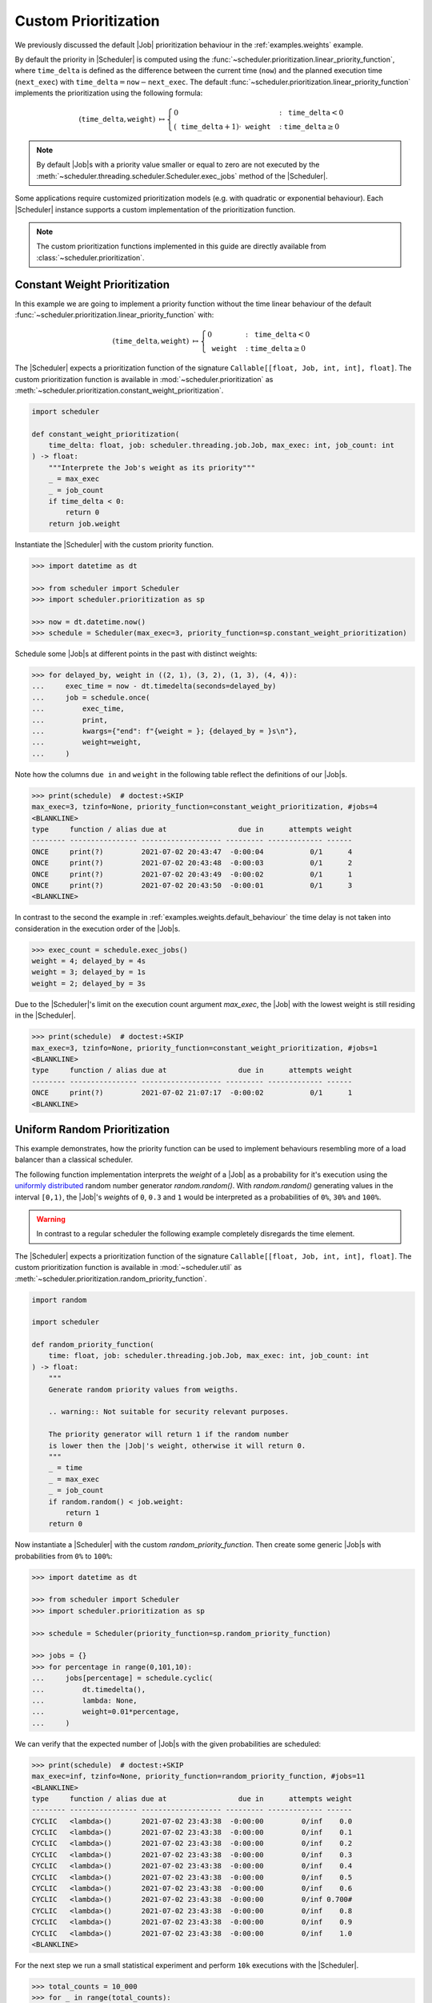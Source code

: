 .. _guides.prioritization:

Custom Prioritization
=====================

We previously discussed the default |Job| prioritization behaviour
in the :ref:`examples.weights` example.

By default the priority in |Scheduler| is computed using the
:func:`~scheduler.prioritization.linear_priority_function`, where :math:`\mathtt{time\_delta}` is
defined as the difference between the current time (:math:`\mathtt{now}`) and the
planned execution time (:math:`\mathtt{next\_exec}`) with
:math:`\mathtt{time\_delta}=\mathtt{now}-\mathtt{next\_exec}`.
The default :func:`~scheduler.prioritization.linear_priority_function` implements the prioritization
using the following formula:

.. math::
    \left(\mathtt{time\_delta},\mathtt{weight}\right)\ {\mapsto}\begin{cases}
    0 & :\ \mathtt{time\_delta}<0\\
    {\left(\mathtt{time\_delta}+1\right)}\cdot\mathtt{weight} & :\ \mathtt{time\_delta}\geq0
    \end{cases}

.. note:: By default |Job|\ s with a priority value smaller or
    equal to zero are not executed by the :meth:`~scheduler.threading.scheduler.Scheduler.exec_jobs`
    method of the |Scheduler|.

Some applications require customized prioritization models (e.g. with quadratic or exponential
behaviour). Each |Scheduler| instance supports a custom implementation
of the prioritization function.

.. note:: The custom prioritization functions implemented in this guide are directly
    available from :class:`~scheduler.prioritization`.

Constant Weight Prioritization
------------------------------

In this example we are going to implement a priority function without the time linear behaviour
of the default :func:`~scheduler.prioritization.linear_priority_function` with:

.. math::
    \left(\mathtt{time\_delta},\mathtt{weight}\right)\ {\mapsto}\begin{cases}
    0 & :\ \mathtt{time\_delta}<0\\
    \mathtt{weight} & :\ \mathtt{time\_delta}\geq0
    \end{cases}

The |Scheduler| expects a prioritization function of the signature
``Callable[[float, Job, int, int], float]``. The custom prioritization function is
available in :mod:`~scheduler.prioritization` as :meth:`~scheduler.prioritization.constant_weight_prioritization`.

.. code-block:: python

    import scheduler

    def constant_weight_prioritization(
        time_delta: float, job: scheduler.threading.job.Job, max_exec: int, job_count: int
    ) -> float:
        """Interprete the Job's weight as its priority"""
        _ = max_exec
        _ = job_count
        if time_delta < 0:
            return 0
        return job.weight

Instantiate the |Scheduler| with the custom priority function.

.. code-block:: pycon

    >>> import datetime as dt

    >>> from scheduler import Scheduler
    >>> import scheduler.prioritization as sp

    >>> now = dt.datetime.now()
    >>> schedule = Scheduler(max_exec=3, priority_function=sp.constant_weight_prioritization)

Schedule some |Job|\ s at different points in the past with distinct weights:

.. code-block:: pycon

    >>> for delayed_by, weight in ((2, 1), (3, 2), (1, 3), (4, 4)):
    ...     exec_time = now - dt.timedelta(seconds=delayed_by)
    ...     job = schedule.once(
    ...         exec_time,
    ...         print,
    ...         kwargs={"end": f"{weight = }; {delayed_by = }s\n"},
    ...         weight=weight,
    ...     )

Note how the columns ``due in`` and ``weight`` in the following table reflect the definitions of
our |Job|\ s.

.. code-block:: pycon

    >>> print(schedule)  # doctest:+SKIP
    max_exec=3, tzinfo=None, priority_function=constant_weight_prioritization, #jobs=4
    <BLANKLINE>
    type     function / alias due at                 due in      attempts weight
    -------- ---------------- ------------------- --------- ------------- ------
    ONCE     print(?)         2021-07-02 20:43:47  -0:00:04           0/1      4
    ONCE     print(?)         2021-07-02 20:43:48  -0:00:03           0/1      2
    ONCE     print(?)         2021-07-02 20:43:49  -0:00:02           0/1      1
    ONCE     print(?)         2021-07-02 20:43:50  -0:00:01           0/1      3
    <BLANKLINE>

In contrast to the second the example in :ref:`examples.weights.default_behaviour`
the time delay is not taken into consideration in the execution order of the
|Job|\ s.

.. code-block:: pycon

    >>> exec_count = schedule.exec_jobs()
    weight = 4; delayed_by = 4s
    weight = 3; delayed_by = 1s
    weight = 2; delayed_by = 3s

Due to the |Scheduler|'s limit on the execution count argument
`max_exec`, the |Job| with the lowest weight is still residing
in the |Scheduler|.

.. code-block:: pycon

    >>> print(schedule)  # doctest:+SKIP
    max_exec=3, tzinfo=None, priority_function=constant_weight_prioritization, #jobs=1
    <BLANKLINE>
    type     function / alias due at                 due in      attempts weight
    -------- ---------------- ------------------- --------- ------------- ------
    ONCE     print(?)         2021-07-02 21:07:17  -0:00:02           0/1      1
    <BLANKLINE>


Uniform Random Prioritization
-----------------------------

This example demonstrates, how the priority function can be used to implement behaviours
resembling more of a load balancer than a classical scheduler.

The following function implementation interprets the `weight` of a |Job|
as a probability for it's execution using the `uniformly distributed`_ random number
generator `random.random()`. With `random.random()` generating values in the interval
``[0,1)``, the |Job|'s `weight`\ s of ``0``, ``0.3`` and ``1``
would be interpreted as a probabilities of ``0%``, ``30%`` and ``100%``.

.. warning:: In contrast to a regular scheduler the following example completely disregards
    the time element.

The |Scheduler| expects a prioritization function of the signature
``Callable[[float, Job, int, int], float]``. The custom prioritization function is
available in :mod:`~scheduler.util` as
:meth:`~scheduler.prioritization.random_priority_function`.

.. code-block:: python

    import random

    import scheduler

    def random_priority_function(
        time: float, job: scheduler.threading.job.Job, max_exec: int, job_count: int
    ) -> float:
        """
        Generate random priority values from weigths.

        .. warning:: Not suitable for security relevant purposes.

        The priority generator will return 1 if the random number
        is lower then the |Job|'s weight, otherwise it will return 0.
        """
        _ = time
        _ = max_exec
        _ = job_count
        if random.random() < job.weight:
            return 1
        return 0

Now instantiate a |Scheduler| with the custom `random_priority_function`. Then create
some generic |Job|\ s with probabilities from ``0%`` to ``100%``:

.. code-block:: pycon

    >>> import datetime as dt

    >>> from scheduler import Scheduler
    >>> import scheduler.prioritization as sp

    >>> schedule = Scheduler(priority_function=sp.random_priority_function)

    >>> jobs = {}
    >>> for percentage in range(0,101,10):
    ...     jobs[percentage] = schedule.cyclic(
    ...         dt.timedelta(),
    ...         lambda: None,
    ...         weight=0.01*percentage,
    ...     )

We can verify that the expected number of |Job|\ s with the given probabilities are scheduled:

.. code-block:: pycon

    >>> print(schedule)  # doctest:+SKIP
    max_exec=inf, tzinfo=None, priority_function=random_priority_function, #jobs=11
    <BLANKLINE>
    type     function / alias due at                 due in      attempts weight
    -------- ---------------- ------------------- --------- ------------- ------
    CYCLIC   <lambda>()       2021-07-02 23:43:38  -0:00:00         0/inf    0.0
    CYCLIC   <lambda>()       2021-07-02 23:43:38  -0:00:00         0/inf    0.1
    CYCLIC   <lambda>()       2021-07-02 23:43:38  -0:00:00         0/inf    0.2
    CYCLIC   <lambda>()       2021-07-02 23:43:38  -0:00:00         0/inf    0.3
    CYCLIC   <lambda>()       2021-07-02 23:43:38  -0:00:00         0/inf    0.4
    CYCLIC   <lambda>()       2021-07-02 23:43:38  -0:00:00         0/inf    0.5
    CYCLIC   <lambda>()       2021-07-02 23:43:38  -0:00:00         0/inf    0.6
    CYCLIC   <lambda>()       2021-07-02 23:43:38  -0:00:00         0/inf 0.700#
    CYCLIC   <lambda>()       2021-07-02 23:43:38  -0:00:00         0/inf    0.8
    CYCLIC   <lambda>()       2021-07-02 23:43:38  -0:00:00         0/inf    0.9
    CYCLIC   <lambda>()       2021-07-02 23:43:38  -0:00:00         0/inf    1.0
    <BLANKLINE>

For the next step we run a small statistical experiment and perform ``10k`` executions
with the |Scheduler|.

.. code-block:: pycon

    >>> total_counts = 10_000
    >>> for _ in range(total_counts):
    ...     exec_count = schedule.exec_jobs()

Utilizing the :meth:`~scheduler.job.Job.attempts` property we can observe the number of executions. For
direct comparision with the target probabilities we normalize the results by the total counts.
If everything is behaving correctly we would expect the results to approach the target
probabilities with for increasing total counts.

.. code-block:: pycon

    >>> for percentage, job in jobs.items():  # doctest:+SKIP
    ...     print("{:>3} {:>5.1f}".format(percentage, 100*job.attempts/total_counts))
      0   0.0
     10  10.2
     20  19.9
     30  30.1
     40  39.4
     50  49.7
     60  59.3
     70  70.3
     80  79.8
     90  90.5
    100 100.0

The results in this experiment conform to what one would expect using an underlying
`uniformly distributed`_ random variable.

.. _uniformly distributed: https://en.wikipedia.org/wiki/Continuous_uniform_distribution